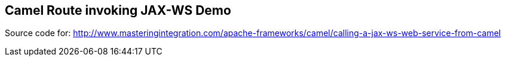 == Camel Route invoking JAX-WS Demo

Source code for: http://www.masteringintegration.com/apache-frameworks/camel/calling-a-jax-ws-web-service-from-camel
